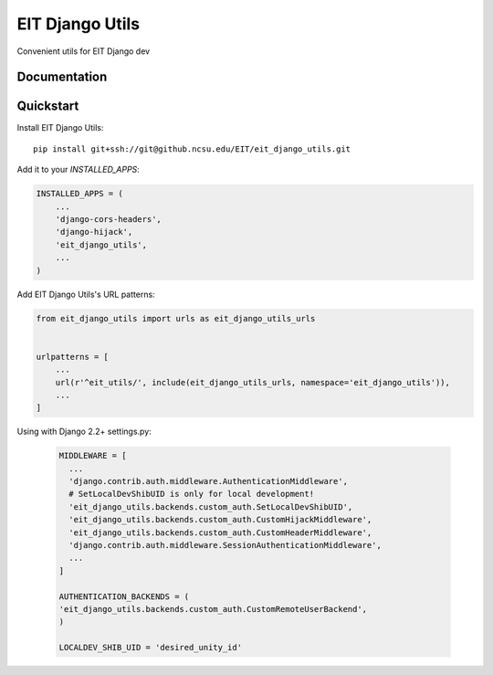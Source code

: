 =============================
EIT Django Utils
=============================

Convenient utils for EIT Django dev

Documentation
-------------

Quickstart
----------

Install EIT Django Utils::

    pip install git+ssh://git@github.ncsu.edu/EIT/eit_django_utils.git

Add it to your `INSTALLED_APPS`:

.. code-block:: python

    INSTALLED_APPS = (
        ...
        'django-cors-headers',
        'django-hijack',
        'eit_django_utils',
        ...
    )

Add EIT Django Utils's URL patterns:

.. code-block:: python

    from eit_django_utils import urls as eit_django_utils_urls


    urlpatterns = [
        ...
        url(r'^eit_utils/', include(eit_django_utils_urls, namespace='eit_django_utils')),
        ...
    ]

Using with Django 2.2+ settings.py:

  .. code-block:: python

    MIDDLEWARE = [
      ...
      'django.contrib.auth.middleware.AuthenticationMiddleware',
      # SetLocalDevShibUID is only for local development!
      'eit_django_utils.backends.custom_auth.SetLocalDevShibUID',
      'eit_django_utils.backends.custom_auth.CustomHijackMiddleware',
      'eit_django_utils.backends.custom_auth.CustomHeaderMiddleware',
      'django.contrib.auth.middleware.SessionAuthenticationMiddleware',
      ...
    ]

    AUTHENTICATION_BACKENDS = (
    'eit_django_utils.backends.custom_auth.CustomRemoteUserBackend',
    )

    LOCALDEV_SHIB_UID = 'desired_unity_id'


